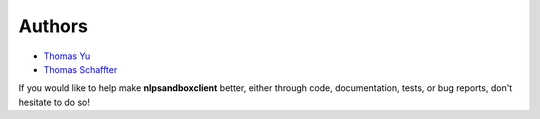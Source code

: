 *******
Authors
*******

- `Thomas Yu`_
- `Thomas Schaffter`_


If you would like to help make **nlpsandboxclient** better, either through 
code, documentation, tests, or bug reports, don't hesitate to do so!

.. _Thomas Yu: https://github.com/thomasyu888
.. _Thomas Schaffter: https://github.com/tschaffter
